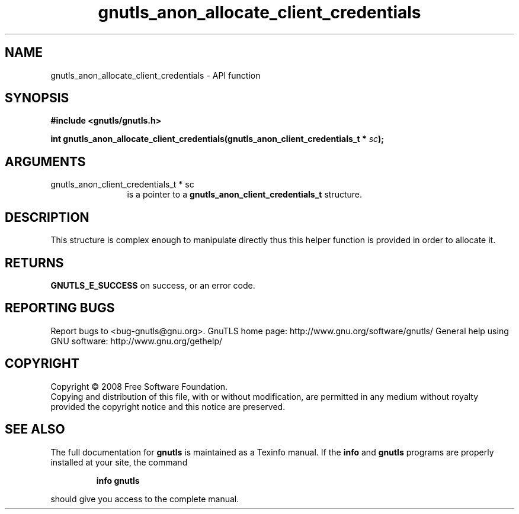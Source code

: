 .\" DO NOT MODIFY THIS FILE!  It was generated by gdoc.
.TH "gnutls_anon_allocate_client_credentials" 3 "2.10.0" "gnutls" "gnutls"
.SH NAME
gnutls_anon_allocate_client_credentials \- API function
.SH SYNOPSIS
.B #include <gnutls/gnutls.h>
.sp
.BI "int gnutls_anon_allocate_client_credentials(gnutls_anon_client_credentials_t *       " sc ");"
.SH ARGUMENTS
.IP "gnutls_anon_client_credentials_t *       sc" 12
is a pointer to a \fBgnutls_anon_client_credentials_t\fP structure.
.SH "DESCRIPTION"
This structure is complex enough to manipulate directly thus
this helper function is provided in order to allocate it.
.SH "RETURNS"
\fBGNUTLS_E_SUCCESS\fP on success, or an error code.
.SH "REPORTING BUGS"
Report bugs to <bug-gnutls@gnu.org>.
GnuTLS home page: http://www.gnu.org/software/gnutls/
General help using GNU software: http://www.gnu.org/gethelp/
.SH COPYRIGHT
Copyright \(co 2008 Free Software Foundation.
.br
Copying and distribution of this file, with or without modification,
are permitted in any medium without royalty provided the copyright
notice and this notice are preserved.
.SH "SEE ALSO"
The full documentation for
.B gnutls
is maintained as a Texinfo manual.  If the
.B info
and
.B gnutls
programs are properly installed at your site, the command
.IP
.B info gnutls
.PP
should give you access to the complete manual.
